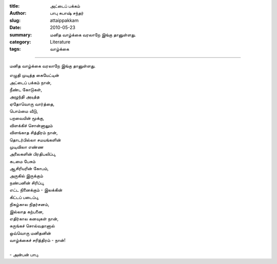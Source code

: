 :title: அட்டைப் பக்கம்
:author: பாபு சுபாஷ் சந்தர்
:slug: attaippakkam
:date: 2010-05-23
:summary: மனித வாழ்க்கை வரலாறே இங்கு தானுள்ளது.
:category: Literature
:tags: வாழ்க்கை

--------------------------

மனித வாழ்க்கை வரலாறே இங்கு தானுள்ளது.

.. _poem:
.. line-block::

  எழுதி முடித்த கையேட்டின்
  அட்டைப் பக்கம் நான்,
  நீண்ட கோடுகள்,
  அழுந்தி அடித்த
  ஏதோவொரு வார்த்தை,
  பொம்மை வீடு,
  பறவையின் மூக்கு,
  விளக்கிச் சொன்னாலும்
  விளங்காத சித்திரம் நான்,
  தொடர்பில்லா சமயங்களின்
  முடிவிலா எண்ண
  அலைகளின் பிரதிபலிப்பு,
  கடமை பேசும்
  ஆசிரியரின் கோபம்,
  அருகில் இருக்கும்
  நண்பனின் சிரிப்பு,
  எட்ட நினைக்கும் - இலக்கின்
  கிட்டப் படைப்பு,
  நிகழ்கால நிதர்சனம்,
  இல்லாத கற்பனை,
  எதிர்கால கனவுகள் நான்,
  சுருங்கச் சொல்வதானால்
  ஒவ்வொரு மனிதனின்
  வாழ்க்கைச் சரித்திரம் - நான்!

  - அன்பன் பாபு.
